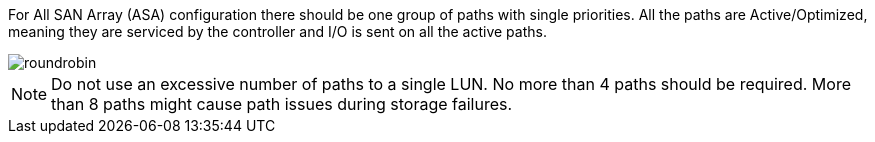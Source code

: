 For All SAN Array (ASA) configuration there should be one group of paths with single priorities. All the paths are Active/Optimized, meaning they are serviced by the controller and I/O is sent on all the active paths.


image::roundrobin.png[]


NOTE: Do not use an excessive number of paths to a single LUN. No more than 4 paths should be required. More than 8 paths might cause path issues during storage failures.
